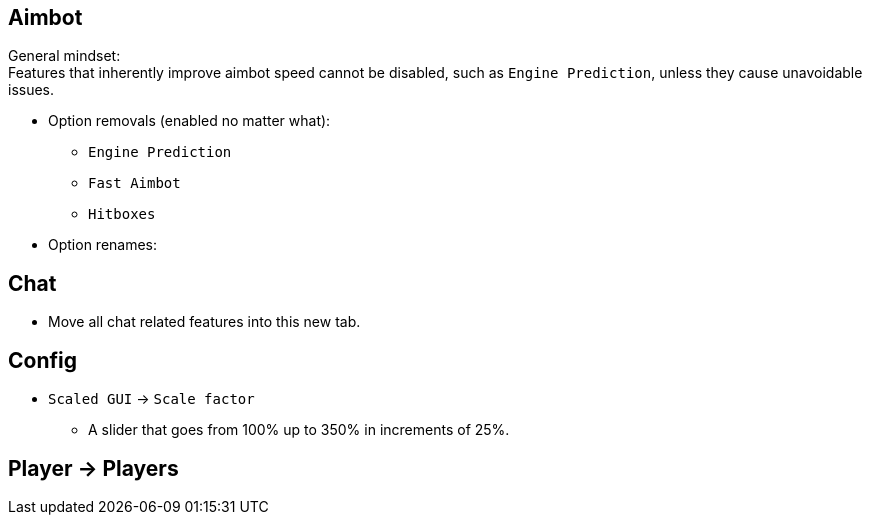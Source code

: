 :experimental:
ifdef::env-github[]
:icons:
:tip-caption: :bulb:
:note-caption: :information_source:
:important-caption: :heavy_exclamation_mark:
:caution-caption: :fire:
:warning-caption: :warning:
endif::[]
:imagesdir: imgs/

== Aimbot

General mindset: +
Features that inherently improve aimbot speed cannot be disabled, such as `Engine Prediction`, unless they cause unavoidable issues.

* Option removals (enabled no matter what):
- `Engine Prediction`
- `Fast Aimbot`
- `Hitboxes`

* Option renames:

== Chat
- Move all chat related features into this new tab.

== Config

* `Scaled GUI` -> `Scale factor`
- A slider that goes from 100% up to 350% in increments of 25%.

== Player -> Players
